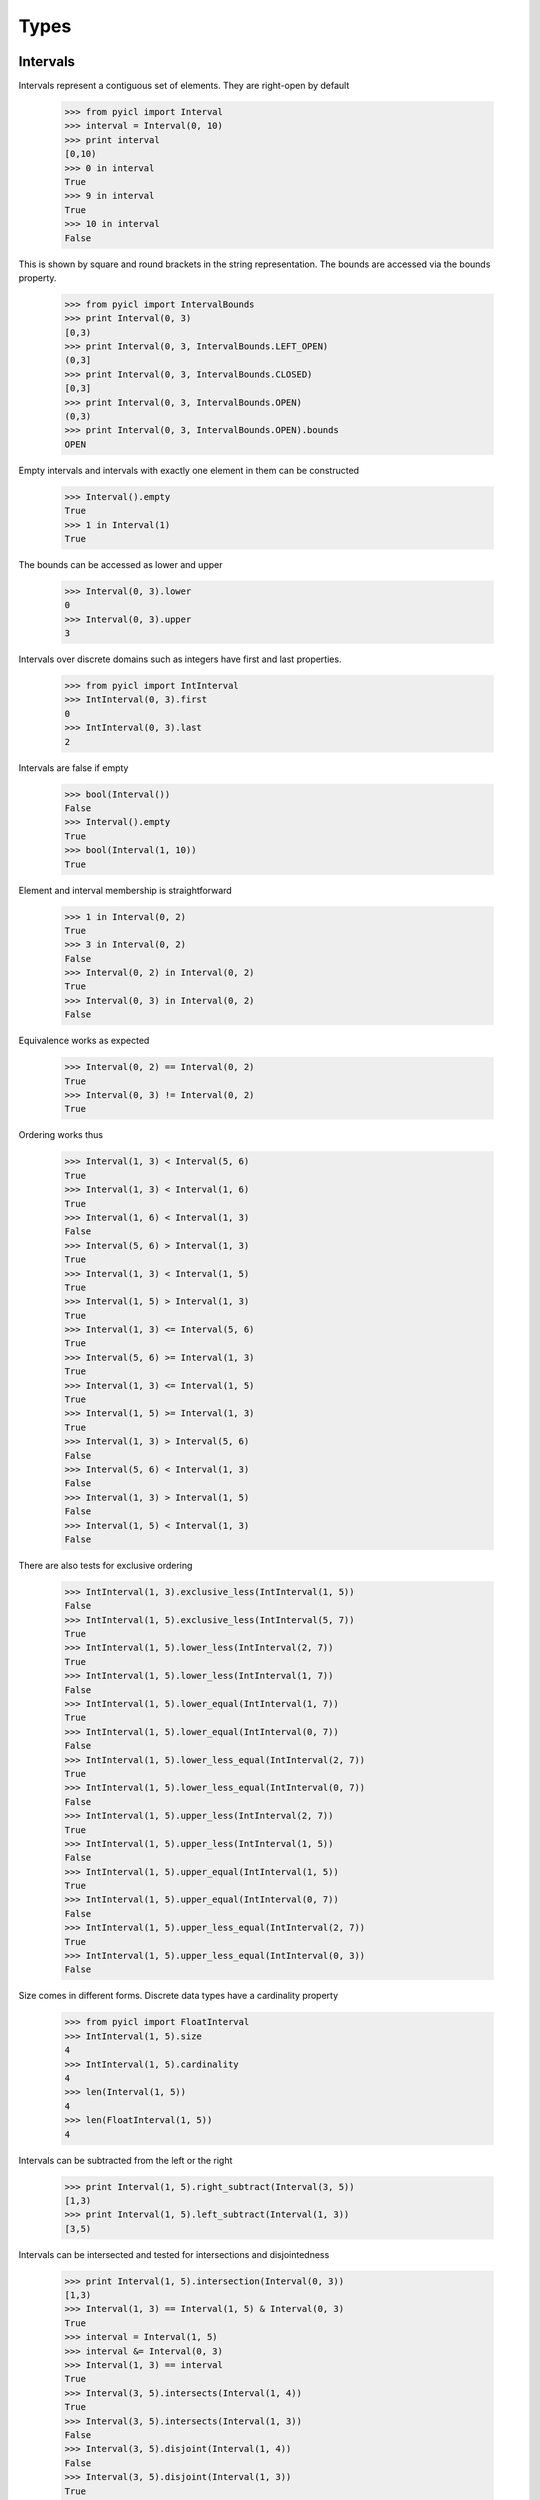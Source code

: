 ..
.. Copyright John Reid 2012
..
.. This is a reStructuredText document. If you are reading this in text format, it can be 
.. converted into a more readable format by using Docutils_ tools such as rst2html.
..

.. _Docutils: http://docutils.sourceforge.net/docs/user/tools.html



Types
=====



.. _Intervals:

Intervals
---------


Intervals represent a contiguous set of elements. They are right-open by default
    
    >>> from pyicl import Interval
    >>> interval = Interval(0, 10)
    >>> print interval
    [0,10)
    >>> 0 in interval
    True
    >>> 9 in interval
    True
    >>> 10 in interval
    False
    

This is shown by square and round brackets in the string representation. The bounds
are accessed via the bounds property.

	>>> from pyicl import IntervalBounds
	>>> print Interval(0, 3)
	[0,3)
	>>> print Interval(0, 3, IntervalBounds.LEFT_OPEN)
	(0,3]
	>>> print Interval(0, 3, IntervalBounds.CLOSED)
	[0,3]
	>>> print Interval(0, 3, IntervalBounds.OPEN)
	(0,3)
	>>> print Interval(0, 3, IntervalBounds.OPEN).bounds
	OPEN

    
Empty intervals and intervals with exactly one element in them can be constructed

    >>> Interval().empty
    True
    >>> 1 in Interval(1)
    True


The bounds can be accessed as lower and upper

    >>> Interval(0, 3).lower
    0
    >>> Interval(0, 3).upper
    3


Intervals over discrete domains such as integers have first and last properties.

    >>> from pyicl import IntInterval
    >>> IntInterval(0, 3).first
    0
    >>> IntInterval(0, 3).last
    2


Intervals are false if empty

    >>> bool(Interval())
    False
    >>> Interval().empty
    True
    >>> bool(Interval(1, 10))
    True


Element and interval membership is straightforward

    >>> 1 in Interval(0, 2)
    True
    >>> 3 in Interval(0, 2)
    False
    >>> Interval(0, 2) in Interval(0, 2)
    True
    >>> Interval(0, 3) in Interval(0, 2)
    False


Equivalence works as expected

    >>> Interval(0, 2) == Interval(0, 2)
    True
    >>> Interval(0, 3) != Interval(0, 2)
    True


Ordering works thus

    >>> Interval(1, 3) < Interval(5, 6)
    True
    >>> Interval(1, 3) < Interval(1, 6)
    True
    >>> Interval(1, 6) < Interval(1, 3)
    False
    >>> Interval(5, 6) > Interval(1, 3)
    True
    >>> Interval(1, 3) < Interval(1, 5)
    True
    >>> Interval(1, 5) > Interval(1, 3)
    True
    >>> Interval(1, 3) <= Interval(5, 6)
    True
    >>> Interval(5, 6) >= Interval(1, 3)
    True
    >>> Interval(1, 3) <= Interval(1, 5)
    True
    >>> Interval(1, 5) >= Interval(1, 3)
    True
    >>> Interval(1, 3) > Interval(5, 6)
    False
    >>> Interval(5, 6) < Interval(1, 3)
    False
    >>> Interval(1, 3) > Interval(1, 5)
    False
    >>> Interval(1, 5) < Interval(1, 3)
    False


There are also tests for exclusive ordering

    >>> IntInterval(1, 3).exclusive_less(IntInterval(1, 5))
    False
    >>> IntInterval(1, 5).exclusive_less(IntInterval(5, 7))
    True
    >>> IntInterval(1, 5).lower_less(IntInterval(2, 7))
    True
    >>> IntInterval(1, 5).lower_less(IntInterval(1, 7))
    False
    >>> IntInterval(1, 5).lower_equal(IntInterval(1, 7))
    True
    >>> IntInterval(1, 5).lower_equal(IntInterval(0, 7))
    False
    >>> IntInterval(1, 5).lower_less_equal(IntInterval(2, 7))
    True
    >>> IntInterval(1, 5).lower_less_equal(IntInterval(0, 7))
    False
    >>> IntInterval(1, 5).upper_less(IntInterval(2, 7))
    True
    >>> IntInterval(1, 5).upper_less(IntInterval(1, 5))
    False
    >>> IntInterval(1, 5).upper_equal(IntInterval(1, 5))
    True
    >>> IntInterval(1, 5).upper_equal(IntInterval(0, 7))
    False
    >>> IntInterval(1, 5).upper_less_equal(IntInterval(2, 7))
    True
    >>> IntInterval(1, 5).upper_less_equal(IntInterval(0, 3))
    False


Size comes in different forms. Discrete data types have a cardinality property

    >>> from pyicl import FloatInterval
    >>> IntInterval(1, 5).size
    4
    >>> IntInterval(1, 5).cardinality
    4
    >>> len(Interval(1, 5))
    4
    >>> len(FloatInterval(1, 5))
    4


Intervals can be subtracted from the left or the right

    >>> print Interval(1, 5).right_subtract(Interval(3, 5))
    [1,3)
    >>> print Interval(1, 5).left_subtract(Interval(1, 3))
    [3,5)


Intervals can be intersected and tested for intersections and disjointedness

    >>> print Interval(1, 5).intersection(Interval(0, 3))
    [1,3)
    >>> Interval(1, 3) == Interval(1, 5) & Interval(0, 3)
    True
    >>> interval = Interval(1, 5)
    >>> interval &= Interval(0, 3)
    >>> Interval(1, 3) == interval 
    True
    >>> Interval(3, 5).intersects(Interval(1, 4))
    True
    >>> Interval(3, 5).intersects(Interval(1, 3))
    False
    >>> Interval(3, 5).disjoint(Interval(1, 4))
    False
    >>> Interval(3, 5).disjoint(Interval(1, 3))
    True

    
Intervals can be tested whether they touch one another. "Touches" is not a reflexive operation.

    >>> Interval(0, 3).touches(Interval(3, 5))
    True
    >>> Interval(0, 3).touches(Interval(4, 5))
    False
    >>> Interval(0, 3).touches(Interval(2, 5))
    False
    >>> Interval(3, 5).touches(Interval(0, 3))
    False

    
The interval between two intervals can be calculated.

    >>> print Interval(0, 3).inner_complement(Interval(6, 9))
    [3,6)
    >>> print Interval(6, 9).inner_complement(Interval(0, 3))
    [3,6)
    
    
The distance between two intervals can be calculated.

    >>> print Interval(0, 3).distance(Interval(6, 9))
    3
    >>> print Interval(6, 9).distance(Interval(0, 3))
    3
    
    
    
    
    
.. _IntervalSets:
    
IntervalSets
------------

An interval set is a set that is implemented as a set of elements. They can be constructed empty, with a single
element, with an interval or with another interval set

	>>> from pyicl import IntervalSet, Interval, IntervalSet
	>>> IntervalSet().empty
	True
	>>> .1 in IntervalSet(.1)
	True
	>>> interval_set = IntervalSet(Interval(1, 9))
	>>> 5 in interval_set
	True
	>>> 5 in IntervalSet(interval_set)
	True


Iteration over intervals occurs at a segmental level. That is the members of the interval set
are presented as distinct whole intervals

	>>> for interval in IntervalSet(Interval(1, 9)).add(Interval(20, 29)):
	...     print interval
	[1,9)
	[20,29)


It is possible to look for the interval that an element is in

	>>> print IntervalSet(Interval(1, 9)).find(5)
	[1,9)
	>>> print IntervalSet(Interval(1, 9)).find(10)
	None
	

Similarly to intervals, there are tests for emptyness

	>>> bool(IntervalSet())
	False
	>>> bool(IntervalSet(1))
	True
	>>> IntervalSet().empty
	True
	>>> IntervalSet(1).empty
	False

	
Containedness is as expected

	>>> 1 in IntervalSet(1)
	True
	>>> 2 in IntervalSet(1)
	False
	>>> 2 in IntervalSet(Interval(1, 9))
	True
	>>> Interval(1, 9) in IntervalSet(Interval(1, 9))
	True
	>>> IntervalSet(Interval(1, 9)) in IntervalSet(Interval(1, 9))
	True
	

Equivalences and orderings are also as expected

	>>> from pyicl import IntIntervalSet
	>>> IntIntervalSet(1) == IntIntervalSet(1)
	True
	>>> IntIntervalSet(1) == IntIntervalSet(IntInterval(1))
	True
	>>> IntIntervalSet(1) == IntIntervalSet(IntInterval(1, 3))
	False
	>>> IntIntervalSet(1) != IntIntervalSet(IntInterval(1, 3))
	True
	>>> IntIntervalSet(1) < IntIntervalSet(IntInterval(1, 3))
	True
	>>> IntIntervalSet(1) > IntIntervalSet(IntInterval(1, 3))
	False
	

Discrete data types have a size and cardinality. Interval sets also have an iterative size
describing how many intervals they are composed of

	>>> IntIntervalSet(IntInterval(1, 5)).size
	4
	>>> IntIntervalSet(IntInterval(1, 5)).cardinality
	4
	>>> len(IntIntervalSet(IntInterval(1, 5)))
	4
	>>> IntIntervalSet(IntInterval(1, 5)).iterative_size
	1
	>>> IntIntervalSet(IntInterval(1, 5)).add(IntInterval(7,10)).iterative_size
	2
	>>> IntIntervalSet(IntInterval(1, 5)).add(IntInterval(5,10)).iterative_size
	1
	>>> IntIntervalSet(IntInterval(1, 5)).interval_count
	1


As with intervals, interval sets have bounds. Discrete data types also have a first and a last element
	
	>>> IntervalSet(Interval(1, 5)).lower
	1
	>>> IntervalSet(Interval(1, 5)).upper
	5
	>>> IntIntervalSet(IntInterval(1, 5)).first
	1
	>>> IntIntervalSet(IntInterval(1, 5)).last
	4
	




.. _IntervalMaps:

IntervalMaps
------------

An interval map is a map (or in python-esque, a dict) that is implemented as a map of interval-value pairs. Each element has a particular value associated with it.
The collection of elements is stored as a set of intervals such that each element of an interval
maps to the same value.

The *domain* of an interval map is the domain of the intervals in the map. The *codomain* of an interval
map is the data type of the values that the intervals map to. An *element* of an interval map is a pair mapping
an element of the domain to a value in the codomain.

	>>> from pyicl import IntervalMap
	>>> print IntervalMap.Element(1, "value")
	1; value


A *segment* of an interval map is a pair mapping an interval in the domain to a value in the codomain.

	>>> print IntervalMap.Segment(Interval(1, 5), 10.4)
	[1,5); 10.4


Interval maps can be constructed empty or from a segment
	
	>>> IntervalMap().empty
	True
	>>> 3 in IntervalMap(IntervalMap.Segment(Interval(1, 5), object()))
	True


Interval maps can be populated in several ways. The add method will combine values in the codomain.

	>>> map = IntervalMap(IntervalMap.Segment(Interval(1, 5), "X"))
	>>> print map.add(IntervalMap.Segment(Interval(3, 8), "Y"))
	{([1,3)->X)([3,5)->XY)([5,8)->Y)}


+= acts in the same way as add.

	>>> map = IntervalMap(IntervalMap.Segment(Interval(1, 5), "X"))
	>>> map += (IntervalMap.Segment(Interval(3, 8), "Y"))
	>>> print map
	{([1,3)->X)([3,5)->XY)([5,8)->Y)}
	

The insert method only inserts into the map where there is no collision.

    >>> map = IntervalMap(IntervalMap.Segment(Interval(1, 5), "X"))
    >>> print map.insert(IntervalMap.Segment(Interval(3, 8), "Y"))
    {([1,5)->X)([5,8)->Y)}


The set method will override values.

    >>> print IntervalMap(IntervalMap.Segment(Interval(1, 5), "X")).set(IntervalMap.Element(3, "Y"))
    {([1,3)->X)([3,3]->Y)((3,5)->X)}

	
If the codomain of a map supports subtraction, so does the map

    >>> map = IntervalMap(IntervalMap.Segment(Interval(1, 5), 2))
    >>> print map - IntervalMap.Segment(Interval(2, 4), 1)
    {([1,2)->2)([2,4)->1)([4,5)->2)}


The erase method will remove values    

    >>> map = IntervalMap(IntervalMap.Segment(Interval(1, 5), 2))
    >>> print map.erase(Interval(2, 4))
    {([1,2)->2)([4,5)->2)}


Interval maps are presented as sequences of segments
	
	>>> for segment in IntervalMap(IntervalMap.Segment(Interval(1, 5), "value1")).add(IntervalMap.Segment(Interval(11, 15), "value2")):
	...     print segment
	[1,5); value1
	[11,15); value2


The segment that contains a value in the domain can be found if it is in the map

	>>> print IntervalMap(IntervalMap.Segment(Interval(1, 5), object())).find(2).interval
	[1,5)
	>>> print IntervalMap(IntervalMap.Segment(Interval(1, 5), object())).find(12)
	None


A map can test whether it holds a particular value or interval in the domain, an element, a segment	or another map

	>>> map = IntervalMap(IntervalMap.Segment(Interval(1, 5), "X"))
	>>> 2 in map
	True
	>>> Interval(1, 3) in map
	True
	>>> IntervalMap.Element(3, "X") in map
	True
	>>> IntervalMap.Element(8, "X") in map
	False
	>>> IntervalMap.Element(3, "Y") in map
	False
	>>> IntervalMap.Segment(Interval(1, 3), "X") in map
	True
	>>> IntervalMap.Segment(Interval(1, 8), "X") in map
	False
	>>> IntervalMap.Segment(Interval(1, 3), "Y") in map
	False
	>>> map in map
	True
	>>> IntervalMap(IntervalMap.Segment(Interval(1, 5), "X")) in map
	True
	>>> IntervalMap(IntervalMap.Segment(Interval(1, 5), "Y")) in map
	False


Equality operators work as expected

	>>> segment = IntervalMap.Segment(Interval(1, 5), "X")
	>>> map == IntervalMap(segment)
	True
	>>> map != IntervalMap()
	True

	
The size of an interval map is the number of elements it holds. The iterative size or
count is how many segments it holds

	>>> from pyicl import IntIntervalMap
	>>> IntIntervalMap().size
	0
	>>> IntIntervalMap(IntIntervalMap.Segment(IntInterval(1, 5), "X")).size
	4
	>>> IntIntervalMap(IntIntervalMap.Segment(IntInterval(1, 5), "X")).cardinality
	4
	>>> len(IntIntervalMap(IntIntervalMap.Segment(IntInterval(1, 5), "X")))
	4
	>>> IntervalMap(IntervalMap.Segment(Interval(1, 5), "X")).iterative_size
	1
	>>> IntervalMap(IntervalMap.Segment(Interval(1, 5), "X")).interval_count
	1
	
	
Intersections between maps and various other types are possible

    >>> from pyicl import IntervalIntMap
    >>> map = IntervalIntMap(IntervalIntMap.Segment(Interval(1, 5), 2))
    >>> print map.intersection(Interval(2, 4))
    {([2,4)->2)}
    >>> print map.intersection(5)
    {}
    >>> print map.intersection(3)
    {([3,3]->2)}


Symmetric difference or XOR is available

    >>> from pyicl import IntervalIntMap
    >>> map = IntervalIntMap(IntervalIntMap.Segment(Interval(3, 5), 2))
    >>> print map ^ IntervalIntMap.Segment(Interval(0, 10), 4)
    {([0,3)->4)([5,10)->4)}
    >>> map ^= IntervalIntMap.Segment(Interval(0, 10), 4)
    >>> print map
    {([0,3)->4)([5,10)->4)}





IntervalBounds
--------------

Interval bounds can be open or closed on the left or right of the interval.

	>>> from pyicl import IntervalBounds
	>>> IntervalBounds.OPEN.closed_on_right
	False
	>>> IntervalBounds.OPEN.closed_on_left
	False
	>>> IntervalBounds.LEFT_OPEN.closed_on_right
	True
	>>> IntervalBounds.LEFT_OPEN.closed_on_left
	False
	>>> IntervalBounds.RIGHT_OPEN.closed_on_right
	False
	>>> IntervalBounds.RIGHT_OPEN.closed_on_left
	True
	>>> IntervalBounds.CLOSED.closed_on_right
	True
	>>> IntervalBounds.CLOSED.closed_on_left
	True
	
	
	
    